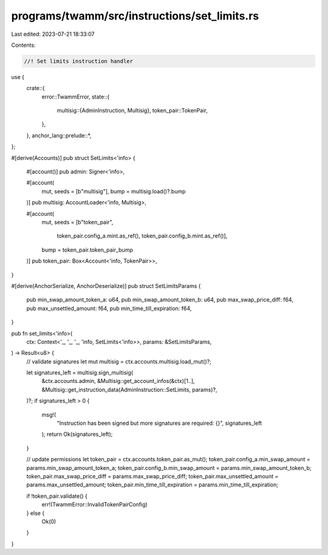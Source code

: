 programs/twamm/src/instructions/set_limits.rs
=============================================

Last edited: 2023-07-21 18:33:07

Contents:

.. code-block:: rs

    //! Set limits instruction handler

use {
    crate::{
        error::TwammError,
        state::{
            multisig::{AdminInstruction, Multisig},
            token_pair::TokenPair,
        },
    },
    anchor_lang::prelude::*,
};

#[derive(Accounts)]
pub struct SetLimits<'info> {
    #[account()]
    pub admin: Signer<'info>,

    #[account(
        mut,
        seeds = [b"multisig"],
        bump = multisig.load()?.bump
    )]
    pub multisig: AccountLoader<'info, Multisig>,

    #[account(
        mut,
        seeds = [b"token_pair",
                 token_pair.config_a.mint.as_ref(),
                 token_pair.config_b.mint.as_ref()],
        bump = token_pair.token_pair_bump
    )]
    pub token_pair: Box<Account<'info, TokenPair>>,
}

#[derive(AnchorSerialize, AnchorDeserialize)]
pub struct SetLimitsParams {
    pub min_swap_amount_token_a: u64,
    pub min_swap_amount_token_b: u64,
    pub max_swap_price_diff: f64,
    pub max_unsettled_amount: f64,
    pub min_time_till_expiration: f64,
}

pub fn set_limits<'info>(
    ctx: Context<'_, '_, '_, 'info, SetLimits<'info>>,
    params: &SetLimitsParams,
) -> Result<u8> {
    // validate signatures
    let mut multisig = ctx.accounts.multisig.load_mut()?;

    let signatures_left = multisig.sign_multisig(
        &ctx.accounts.admin,
        &Multisig::get_account_infos(&ctx)[1..],
        &Multisig::get_instruction_data(AdminInstruction::SetLimits, params)?,
    )?;
    if signatures_left > 0 {
        msg!(
            "Instruction has been signed but more signatures are required: {}",
            signatures_left
        );
        return Ok(signatures_left);
    }

    // update permissions
    let token_pair = ctx.accounts.token_pair.as_mut();
    token_pair.config_a.min_swap_amount = params.min_swap_amount_token_a;
    token_pair.config_b.min_swap_amount = params.min_swap_amount_token_b;
    token_pair.max_swap_price_diff = params.max_swap_price_diff;
    token_pair.max_unsettled_amount = params.max_unsettled_amount;
    token_pair.min_time_till_expiration = params.min_time_till_expiration;

    if !token_pair.validate() {
        err!(TwammError::InvalidTokenPairConfig)
    } else {
        Ok(0)
    }
}


